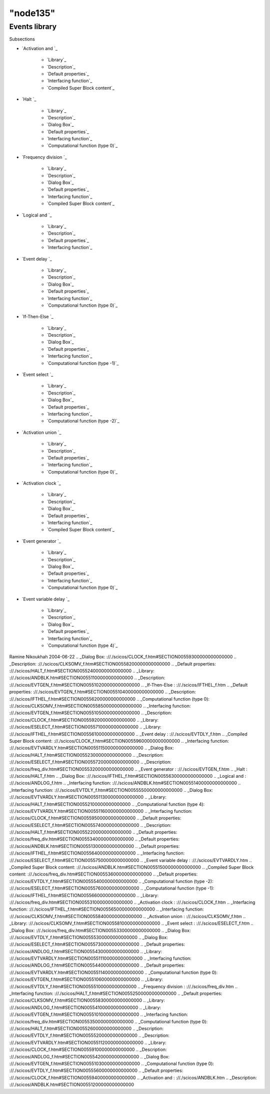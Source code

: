 ====
"node135"
====




Events library
==============



Subsections

+ `Activation and `_

    + `Library`_
    + `Description`_
    + `Default properties`_
    + `Interfacing function`_
    + `Compiled Super Block content`_

+ `Halt `_

    + `Library`_
    + `Description`_
    + `Dialog Box`_
    + `Default properties`_
    + `Interfacing function`_
    + `Computational function (type 0)`_

+ `Frequency division `_

    + `Library`_
    + `Description`_
    + `Dialog Box`_
    + `Default properties`_
    + `Interfacing function`_
    + `Compiled Super Block content`_

+ `Logical and `_

    + `Library`_
    + `Description`_
    + `Default properties`_
    + `Interfacing function`_

+ `Event delay `_

    + `Library`_
    + `Description`_
    + `Dialog Box`_
    + `Default properties`_
    + `Interfacing function`_
    + `Computational function (type 0)`_

+ `If-Then-Else `_

    + `Library`_
    + `Description`_
    + `Dialog Box`_
    + `Default properties`_
    + `Interfacing function`_
    + `Computational function (type -1)`_

+ `Event select `_

    + `Library`_
    + `Description`_
    + `Dialog Box`_
    + `Default properties`_
    + `Interfacing function`_
    + `Computational function (type -2)`_

+ `Activation union `_

    + `Library`_
    + `Description`_
    + `Default properties`_
    + `Interfacing function`_
    + `Computational function (type 0)`_

+ `Activation clock `_

    + `Library`_
    + `Description`_
    + `Dialog Box`_
    + `Default properties`_
    + `Interfacing function`_
    + `Compiled Super Block content`_

+ `Event generator `_

    + `Library`_
    + `Description`_
    + `Dialog Box`_
    + `Default properties`_
    + `Interfacing function`_
    + `Computational function (type 0)`_

+ `Event variable delay `_

    + `Library`_
    + `Description`_
    + `Dialog Box`_
    + `Default properties`_
    + `Interfacing function`_
    + `Computational function (type 4)`_





Ramine Nikoukhah 2004-06-22
.. _Dialog Box: ://./scicos/CLOCK_f.htm#SECTION00559300000000000000
.. _Description: ://./scicos/CLKSOMV_f.htm#SECTION00558200000000000000
.. _Default properties: ://./scicos/HALT_f.htm#SECTION00552400000000000000
.. _Library: ://./scicos/ANDBLK.htm#SECTION00551100000000000000
.. _Description: ://./scicos/EVTGEN_f.htm#SECTION005510200000000000000
.. _If-Then-Else : ://./scicos/IFTHEL_f.htm
.. _Default properties: ://./scicos/EVTGEN_f.htm#SECTION005510400000000000000
.. _Description: ://./scicos/IFTHEL_f.htm#SECTION00556200000000000000
.. _Computational function (type 0): ://./scicos/CLKSOMV_f.htm#SECTION00558500000000000000
.. _Interfacing function: ://./scicos/EVTGEN_f.htm#SECTION005510500000000000000
.. _Description: ://./scicos/CLOCK_f.htm#SECTION00559200000000000000
.. _Library: ://./scicos/ESELECT_f.htm#SECTION00557100000000000000
.. _Library: ://./scicos/IFTHEL_f.htm#SECTION00556100000000000000
.. _Event delay : ://./scicos/EVTDLY_f.htm
.. _Compiled Super Block content: ://./scicos/CLOCK_f.htm#SECTION00559600000000000000
.. _Interfacing function: ://./scicos/EVTVARDLY.htm#SECTION005511500000000000000
.. _Dialog Box: ://./scicos/HALT_f.htm#SECTION00552300000000000000
.. _Description: ://./scicos/ESELECT_f.htm#SECTION00557200000000000000
.. _Description: ://./scicos/freq_div.htm#SECTION00553200000000000000
.. _Event generator : ://./scicos/EVTGEN_f.htm
.. _Halt : ://./scicos/HALT_f.htm
.. _Dialog Box: ://./scicos/IFTHEL_f.htm#SECTION00556300000000000000
.. _Logical and : ://./scicos/ANDLOG_f.htm
.. _Interfacing function: ://./scicos/ANDBLK.htm#SECTION00551400000000000000
.. _Interfacing function: ://./scicos/EVTDLY_f.htm#SECTION00555500000000000000
.. _Dialog Box: ://./scicos/EVTVARDLY.htm#SECTION005511300000000000000
.. _Library: ://./scicos/HALT_f.htm#SECTION00552100000000000000
.. _Computational function (type 4): ://./scicos/EVTVARDLY.htm#SECTION005511600000000000000
.. _Interfacing function: ://./scicos/CLOCK_f.htm#SECTION00559500000000000000
.. _Default properties: ://./scicos/ESELECT_f.htm#SECTION00557400000000000000
.. _Description: ://./scicos/HALT_f.htm#SECTION00552200000000000000
.. _Default properties: ://./scicos/freq_div.htm#SECTION00553400000000000000
.. _Default properties: ://./scicos/ANDBLK.htm#SECTION00551300000000000000
.. _Default properties: ://./scicos/IFTHEL_f.htm#SECTION00556400000000000000
.. _Interfacing function: ://./scicos/ESELECT_f.htm#SECTION00557500000000000000
.. _Event variable delay : ://./scicos/EVTVARDLY.htm
.. _Compiled Super Block content: ://./scicos/ANDBLK.htm#SECTION00551500000000000000
.. _Compiled Super Block content: ://./scicos/freq_div.htm#SECTION00553600000000000000
.. _Default properties: ://./scicos/EVTDLY_f.htm#SECTION00555400000000000000
.. _Computational function (type -2): ://./scicos/ESELECT_f.htm#SECTION00557600000000000000
.. _Computational function (type -1): ://./scicos/IFTHEL_f.htm#SECTION00556600000000000000
.. _Library: ://./scicos/freq_div.htm#SECTION00553100000000000000
.. _Activation clock : ://./scicos/CLOCK_f.htm
.. _Interfacing function: ://./scicos/IFTHEL_f.htm#SECTION00556500000000000000
.. _Interfacing function: ://./scicos/CLKSOMV_f.htm#SECTION00558400000000000000
.. _Activation union : ://./scicos/CLKSOMV_f.htm
.. _Library: ://./scicos/CLKSOMV_f.htm#SECTION00558100000000000000
.. _Event select : ://./scicos/ESELECT_f.htm
.. _Dialog Box: ://./scicos/freq_div.htm#SECTION00553300000000000000
.. _Dialog Box: ://./scicos/EVTDLY_f.htm#SECTION00555300000000000000
.. _Dialog Box: ://./scicos/ESELECT_f.htm#SECTION00557300000000000000
.. _Default properties: ://./scicos/ANDLOG_f.htm#SECTION00554300000000000000
.. _Library: ://./scicos/EVTVARDLY.htm#SECTION005511100000000000000
.. _Interfacing function: ://./scicos/ANDLOG_f.htm#SECTION00554400000000000000
.. _Default properties: ://./scicos/EVTVARDLY.htm#SECTION005511400000000000000
.. _Computational function (type 0): ://./scicos/EVTGEN_f.htm#SECTION005510600000000000000
.. _Library: ://./scicos/EVTDLY_f.htm#SECTION00555100000000000000
.. _Frequency division : ://./scicos/freq_div.htm
.. _Interfacing function: ://./scicos/HALT_f.htm#SECTION00552500000000000000
.. _Default properties: ://./scicos/CLKSOMV_f.htm#SECTION00558300000000000000
.. _Library: ://./scicos/ANDLOG_f.htm#SECTION00554100000000000000
.. _Library: ://./scicos/EVTGEN_f.htm#SECTION005510100000000000000
.. _Interfacing function: ://./scicos/freq_div.htm#SECTION00553500000000000000
.. _Computational function (type 0): ://./scicos/HALT_f.htm#SECTION00552600000000000000
.. _Description: ://./scicos/EVTDLY_f.htm#SECTION00555200000000000000
.. _Description: ://./scicos/EVTVARDLY.htm#SECTION005511200000000000000
.. _Library: ://./scicos/CLOCK_f.htm#SECTION00559100000000000000
.. _Description: ://./scicos/ANDLOG_f.htm#SECTION00554200000000000000
.. _Dialog Box: ://./scicos/EVTGEN_f.htm#SECTION005510300000000000000
.. _Computational function (type 0): ://./scicos/EVTDLY_f.htm#SECTION00555600000000000000
.. _Default properties: ://./scicos/CLOCK_f.htm#SECTION00559400000000000000
.. _Activation and : ://./scicos/ANDBLK.htm
.. _Description: ://./scicos/ANDBLK.htm#SECTION00551200000000000000



